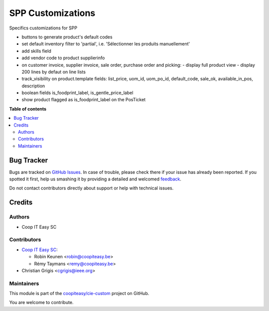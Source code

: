 ==================
SPP Customizations
==================

.. !!!!!!!!!!!!!!!!!!!!!!!!!!!!!!!!!!!!!!!!!!!!!!!!!!!!
   !! This file is generated by oca-gen-addon-readme !!
   !! changes will be overwritten.                   !!
   !!!!!!!!!!!!!!!!!!!!!!!!!!!!!!!!!!!!!!!!!!!!!!!!!!!!

.. |badge1| image:: https://img.shields.io/badge/maturity-Beta-yellow.png
    :target: https://odoo-community.org/page/development-status
    :alt: Beta
.. |badge2| image:: https://img.shields.io/badge/licence-AGPL--3-blue.png
    :target: http://www.gnu.org/licenses/agpl-3.0-standalone.html
    :alt: License: AGPL-3
.. |badge3| image:: https://img.shields.io/badge/github-coopiteasy%2Fcie--custom-lightgray.png?logo=github
    :target: https://github.com/coopiteasy/cie-custom/tree/12.0/spp_custom
    :alt: coopiteasy/cie-custom

|badge1| |badge2| |badge3| 

Specifics customizations for SPP

* buttons to generate product's default codes
* set default inventory filter to 'partial', i.e. 'Sélectionner les produits manuellement'
* add skills field
* add vendor code to product supplierinfo
* on customer invoice, supplier invoice, sale order, purchase order and picking:
  - display full product view
  - display 200 lines by defaut on line lists
* track_visibility on product.template fields: list_price, uom_id, uom_po_id, default_code, sale_ok, available_in_pos, description
* boolean fields is_foodprint_label, is_gentle_price_label
* show product flagged as is_foodprint_label on the PosTicket

**Table of contents**

.. contents::
   :local:

Bug Tracker
===========

Bugs are tracked on `GitHub Issues <https://github.com/coopiteasy/cie-custom/issues>`_.
In case of trouble, please check there if your issue has already been reported.
If you spotted it first, help us smashing it by providing a detailed and welcomed
`feedback <https://github.com/coopiteasy/cie-custom/issues/new?body=module:%20spp_custom%0Aversion:%2012.0%0A%0A**Steps%20to%20reproduce**%0A-%20...%0A%0A**Current%20behavior**%0A%0A**Expected%20behavior**>`_.

Do not contact contributors directly about support or help with technical issues.

Credits
=======

Authors
~~~~~~~

* Coop IT Easy SC

Contributors
~~~~~~~~~~~~

* `Coop IT Easy SC <https://coopiteasy.be>`_:

  * Robin Keunen <robin@coopiteasy.be>
  * Rémy Taymans <remy@coopiteasy.be>

* Christian Grigis <cgrigis@ieee.org>

Maintainers
~~~~~~~~~~~

This module is part of the `coopiteasy/cie-custom <https://github.com/coopiteasy/cie-custom/tree/12.0/spp_custom>`_ project on GitHub.

You are welcome to contribute.
